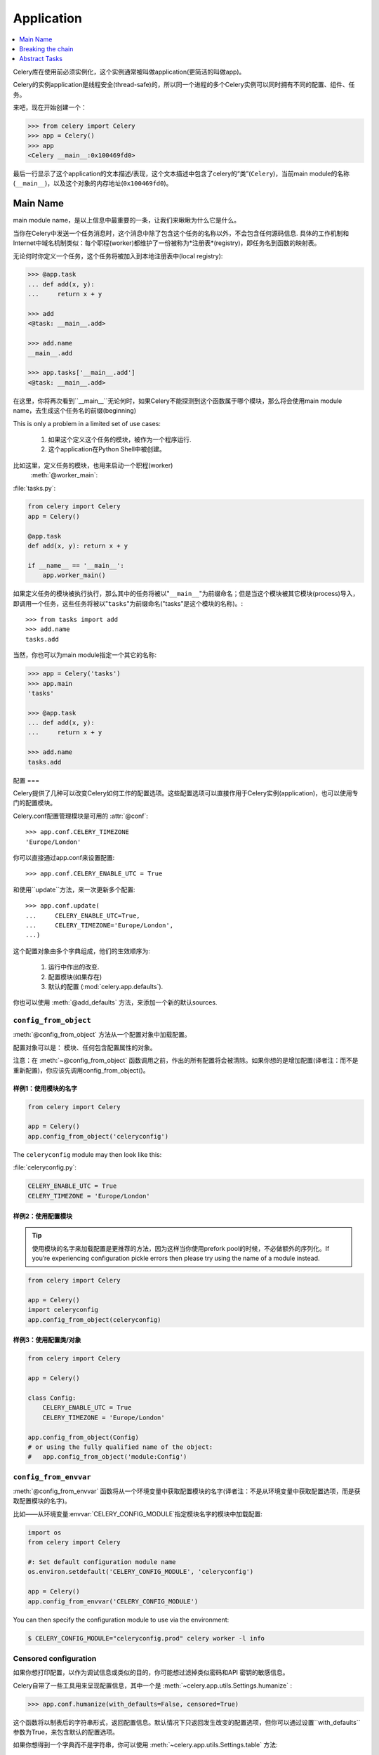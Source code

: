 .. _guide-app:

=============
 Application
=============

.. contents::
    :local:
    :depth: 1

Celery库在使用前必须实例化，这个实例通常被叫做application(更简洁的叫做app)。

Celery的实例application是线程安全(thread-safe)的，所以同一个进程的多个Celery实例可以同时拥有不同的配置、组件、任务。

来吧，现在开始创建一个：

.. code-block:: python

    >>> from celery import Celery
    >>> app = Celery()
    >>> app
    <Celery __main__:0x100469fd0>

最后一行显示了这个application的文本描述/表现，这个文本描述中包含了celery的“类”(``Celery``)，当前main module的名称(``__main__``)，以及这个对象的内存地址(``0x100469fd0``)。

Main Name
=========

main module name，是以上信息中最重要的一条，让我们来瞅瞅为什么它是什么。

当你在Celery中发送一个任务消息时，这个消息中除了包含这个任务的名称以外，不会包含任何源码信息.
具体的工作机制和Internet中域名机制类似：每个职程(worker)都维护了一份被称为*注册表*(registry)，即任务名到函数的映射表。

无论何时你定义一个任务，这个任务将被加入到本地注册表中(local registry):

.. code-block:: python

    >>> @app.task
    ... def add(x, y):
    ...     return x + y

    >>> add
    <@task: __main__.add>

    >>> add.name
    __main__.add

    >>> app.tasks['__main__.add']
    <@task: __main__.add>

在这里，你将再次看到``__main__``无论何时，如果Celery不能探测到这个函数属于哪个模块，那么将会使用main module name，去生成这个任务名的前缀(beginning)

This is only a problem in a limited set of use cases:

    #. 如果这个定义这个任务的模块，被作为一个程序运行.
    #. 这个application在Python Shell中被创建。

比如这里，定义任务的模块，也用来启动一个职程(worker)
 :meth:`@worker_main`:

:file:`tasks.py`:

.. code-block:: python

    from celery import Celery
    app = Celery()

    @app.task
    def add(x, y): return x + y

    if __name__ == '__main__':
        app.worker_main()

如果定义任务的模块被执行执行，那么其中的任务将被以"``__main__``"为前缀命名；但是当这个模块被其它模块(process)导入，即调用一个任务，这些任务将被以"``tasks``"为前缀命名("tasks"是这个模块的名称)。::

    >>> from tasks import add
    >>> add.name
    tasks.add

当然，你也可以为main module指定一个其它的名称:

.. code-block:: python

    >>> app = Celery('tasks')
    >>> app.main
    'tasks'

    >>> @app.task
    ... def add(x, y):
    ...     return x + y

    >>> add.name
    tasks.add

.. seealso:: :ref:`task-names`

配置
===

Celery提供了几种可以改变Celery如何工作的配置选项。这些配置选项可以直接作用于Celery实例(application)，也可以使用专门的配置模块。

Celery.conf配置管理模块是可用的 :attr:`@conf`::

    >>> app.conf.CELERY_TIMEZONE
    'Europe/London'

你可以直接通过app.conf来设置配置::

    >>> app.conf.CELERY_ENABLE_UTC = True

和使用``update``方法，来一次更新多个配置::

    >>> app.conf.update(
    ...     CELERY_ENABLE_UTC=True,
    ...     CELERY_TIMEZONE='Europe/London',
    ...)

这个配置对象由多个字典组成，他们的生效顺序为:

    #. 运行中作出的改变.
    #. 配置模块(如果存在)
    #. 默认的配置 (:mod:`celery.app.defaults`).

你也可以使用 
:meth:`@add_defaults`
方法，来添加一个新的默认sources.

.. seealso::

    Go to the :ref:`Configuration reference <configuration>` for a complete
    listing of all the available settings, and their default values.

``config_from_object``
----------------------

:meth:`@config_from_object` 方法从一个配置对象中加载配置。

配置对象可以是： 模块、任何包含配置属性的对象。

注意：在 :meth:`~@config_from_object` 函数调用之前，作出的所有配置将会被清除。如果你想的是增加配置(译者注：而不是重新配置)，你应该先调用config_from_object()。

样例1：使用模块的名字
~~~~~~~~~~~~~~~~~~~

.. code-block:: python

    from celery import Celery

    app = Celery()
    app.config_from_object('celeryconfig')


The ``celeryconfig`` module may then look like this:

:file:`celeryconfig.py`:

.. code-block:: python

    CELERY_ENABLE_UTC = True
    CELERY_TIMEZONE = 'Europe/London'

样例2：使用配置模块
~~~~~~~~~~~~~~~~~~

.. tip::

    使用模块的名字来加载配置是更推荐的方法，因为这样当你使用prefork pool的时候，不必做额外的序列化。If you’re experiencing configuration pickle errors then please try using the name of a module instead.

.. code-block:: python

    from celery import Celery

    app = Celery()
    import celeryconfig
    app.config_from_object(celeryconfig)

样例3：使用配置类/对象
~~~~~~~~~~~~~~~~~~~~

.. code-block:: python

    from celery import Celery

    app = Celery()

    class Config:
        CELERY_ENABLE_UTC = True
        CELERY_TIMEZONE = 'Europe/London'

    app.config_from_object(Config)
    # or using the fully qualified name of the object:
    #   app.config_from_object('module:Config')

``config_from_envvar``
----------------------

:meth:`@config_from_envvar`  函数将从一个环境变量中获取配置模块的名字(译者注：不是从环境变量中获取配置选项，而是获取配置模块的名字)。

比如——从环境变量:envvar:`CELERY_CONFIG_MODULE`指定模块名字的模块中加载配置:

.. code-block:: python

    import os
    from celery import Celery

    #: Set default configuration module name
    os.environ.setdefault('CELERY_CONFIG_MODULE', 'celeryconfig')

    app = Celery()
    app.config_from_envvar('CELERY_CONFIG_MODULE')

You can then specify the configuration module to use via the environment:

.. code-block:: bash

    $ CELERY_CONFIG_MODULE="celeryconfig.prod" celery worker -l info

.. _app-censored-config:

Censored configuration
----------------------

如果你想打印配置，以作为调试信息或类似的目的，你可能想过滤掉类似密码和API 密钥的敏感信息。

Celery自带了一些工具用来呈现配置信息，其中一个是  :meth:`~celery.app.utils.Settings.humanize`  :

.. code-block:: python

    >>> app.conf.humanize(with_defaults=False, censored=True)

这个函数将以制表后的字符串形式，返回配置信息。默认情况下只返回发生改变的配置选项，但你可以通过设置``with_defaults`` 参数为True，来包含默认的配置选项。

如果你想得到一个字典而不是字符串，你可以使用  :meth:`~celery.app.utils.Settings.table`  方法:

.. code-block:: python

    >>> app.conf.table(with_defaults=False, censored=True)

请小心，Celery不能移除所有的敏感信息，它仅仅是使用正则表达式去搜索匹配配置字典的key。如果你打算添加一些包含敏感信息的自定义配置，你应该按如下方法命名他们的KEY，以便于Celery把他们标记为敏感信息.

如果配置选项的KEY中包含如下字符串，配置信息将被consored

``API``, ``TOKEN``, ``KEY``, ``SECRET``, ``PASS``, ``SIGNATURE``, ``DATABASE``

惰性
===

Celery的application实例是惰性的，意味着它将不被计算直到真正需要被计算。

创建一个:class:`@Celery`实例，仅仅完成以下几件事:

    #. 创建一个逻辑clock实例，用于events.
    #. 创建一个任务注册表(registry).
    #. 这只自身为当前的app(current app).（除非set_as_current参数被设置为``set_as_current``）
    #. 调用  :meth:`@on_init`  回调函数(默认情况什么也不做)

调用  :meth:`@task`  装饰器不会立即创建一个任务，创建操作将推迟到这个任务被使用的时候，或者这个application被*finalized*.

接下来的这个示例，将展示任务不会被创建，直到开始使用这个任务，或者访问一个属性(这里是调用  :meth:`repr`  ):

.. code-block:: python

    >>> @app.task
    >>> def add(x, y):
    ...    return x + y

    >>> type(add)
    <class 'celery.local.PromiseProxy'>

    >>> add.__evaluated__()
    False

    >>> add        # <-- causes repr(add) to happen
    <@task: __main__.add>

    >>> add.__evaluated__()
    True

application的*Finalization*发生在明确的  :meth:`@finalize`  调用，或因为访问application的  :attr:`@tasks`  属性时，隐式的被调用。

Finalizing 这个对象将会:

    #. 拷贝必须被多个application共享的任务

        任务默认是被分享的，除非在调用task装饰器的时``shared``参数为False，这样这个任务将成为这个application的私有的。

    #. 计算所有被挂起的任务装饰器(译者注：上文中提到task装饰器，并不会立即创建一个任务)。

    #. 确保所有任务被绑定(bound to)到当前application(current app)

        任务被绑定到application，以让application能够从配置中读取默认值。
        Tasks are bound to apps so that it can read default
        values from the configuration.

.. _default-app:

.. topic:: The "default app".

    Celery 并不总是这样工作，"default app"被使用，是因为存在一些模块级别的API，以及向后兼容老版本API的原因。

    Celery始终创建一个特殊的application，即“default app”，当使用者没有创建application时被使用。

    :mod:`celery.task`模块是为了适应老版本的API而提供的，如果你创建了application，那么请不要使用这个模块。你应该一直使用application实例的方法，而不是基于模块(译者注：celery.task)的方法。

    例如，老版本的“Task”基类允许使用大量兼容性的特性，这些特性可能和新特性不兼容，比如任务的方法:

    .. code-block:: python

        from celery.task import Task   # << OLD Task base class.

        from celery import Task        # << NEW base class.

    新版本的基类是推荐使用的，即使你正在使用老版本的基于模块的API.


Breaking the chain
==================

虽然可以通过使用current app来实现，但是最好的实践是：始终传递application实例到任何一个需要它的地方。

我称之为“app chain”，因为在向这些依赖于application实例的模块传递application时，它"创建"了这样的一条链。

接下来的样例，我认为是的糟糕实践:

.. code-block:: python

    from celery import current_app

    class Scheduler(object):

        def run(self):
            app = current_app

取而代之的是让 ``app`` 成为一个参数：

.. code-block:: python

    class Scheduler(object):

        def __init__(self, app):
            self.app = app

Celery内部使用  :func:`celery.app.app_or_default`  函数，以便于everything也可以工作于基于模块的兼容API(译者注：为了兼容老版本API)。

.. code-block:: python

    from celery.app import app_or_default

    class Scheduler(object):
        def __init__(self, app=None):
            self.app = app_or_default(app)

在开发的过程中，你可以设置环境变量  :envvar:`CELERY_TRACE_APP`  ，让Celery抛出一个异常，当这个"app chain"被打破的时候：

.. code-block:: bash

    $ CELERY_TRACE_APP=1 celery worker -l info


.. topic:: Evolving the API

    自从Celery被创建以来的3年，Celery发生了大量的改变。

    比如，在刚刚开始的时候，你可以使用任何callable的对象作为一个任务：

    .. code-block:: python

        def hello(to):
            return 'hello {0}'.format(to)

        >>> from celery.execute import apply_async

        >>> apply_async(hello, ('world!', ))

    或者，你可以创建一个``Task``类去设置一些必须的选项，或者覆盖其它行为：

    .. code-block:: python

        from celery.task import Task
        from celery.registry import tasks

        class Hello(Task):
            send_error_emails = True

            def run(self, to):
                return 'hello {0}'.format(to)
        tasks.register(Hello)

        >>> Hello.delay('world!')

    后来，显而易见，允许传递任意的callable对象是反模式(anti-pattern)，因为这样让使用非pickle序列化方案去序列化变得非常困难，所以这个特性在2.0的时候被移除了，取而代之的是task装饰器：

    .. code-block:: python

        from celery.task import task

        @task(send_error_emails=True)
        def hello(x):
            return 'hello {0}'.format(to)

Abstract Tasks
==============

所有被  :meth:`~@task`  装饰器创建的任务，将继承于  :attr:`~@Task`  类。

你可以通过使用``base``参数，来指定一个不同的基类：

.. code-block:: python

    @app.task(base=OtherTask):
    def add(x, y):
        return x + y

创建一个自定义的task类，应该从继承与neutral 基类,即  :class:`celery.Task`  (译者注：不要使用application.Task，即实例中的Task类)：

.. code-block:: python

    from celery import Task

    class DebugTask(Task):
        abstract = True

        def __call__(self, *args, **kwargs):
            print('TASK STARTING: {0.name}[{0.request.id}]'.format(self))
            return super(DebugTask, self).__call__(*args, **kwargs)


.. tip::

    如果你重载了task类的``__call__``方法，调用基类的``__call__``方法是非常重要的，因为基类的``__call__``方法将建立任务被直接调用时使用的默认请求。


neutral 基类是特殊的，因为它不属于(bound to)任何一个application。Concrete subclasses of this class will be bound, so you should always mark generic base classes as abstract。

一旦task被bound to一个application，它(task)将读取配置选项去设置默认值等等。

改变一个application的默认基类是可能的，可以通过改变  :meth:`@Task`  属性来实现：

.. code-block:: python

    >>> from celery import Celery, Task

    >>> app = Celery()

    >>> class MyBaseTask(Task):
    ...    abstract = True
    ...    send_error_emails = True

    >>> app.Task = MyBaseTask
    >>> app.Task
    <unbound MyBaseTask>

    >>> @app.task
    ... def add(x, y):
    ...     return x + y

    >>> add
    <@task: __main__.add>

    >>> add.__class__.mro()
    [<class add of <Celery __main__:0x1012b4410>>,
     <unbound MyBaseTask>,
     <unbound Task>,
     <type 'object'>]
